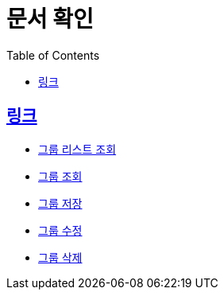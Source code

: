 ifndef::snippets[]
:snippets: ../../../build/generated-snippets
endif::[]
:doctype: book
:icons: font
:source-highlighter: highlightjs
:toc: left
:toclevels: 3
:sectlinks:
:operation-http-request-title: Example Request
:operation-http-response-title: Example Response

= 문서 확인

== 링크
* link:list.html[그룹 리스트 조회]
* link:detail.html[그룹 조회]
* link:save.html[그룹 저장]
* link:update.html[그룹 수정]
* link:delete.html[그룹 삭제]

// localhost:8080/docs/group/index.html